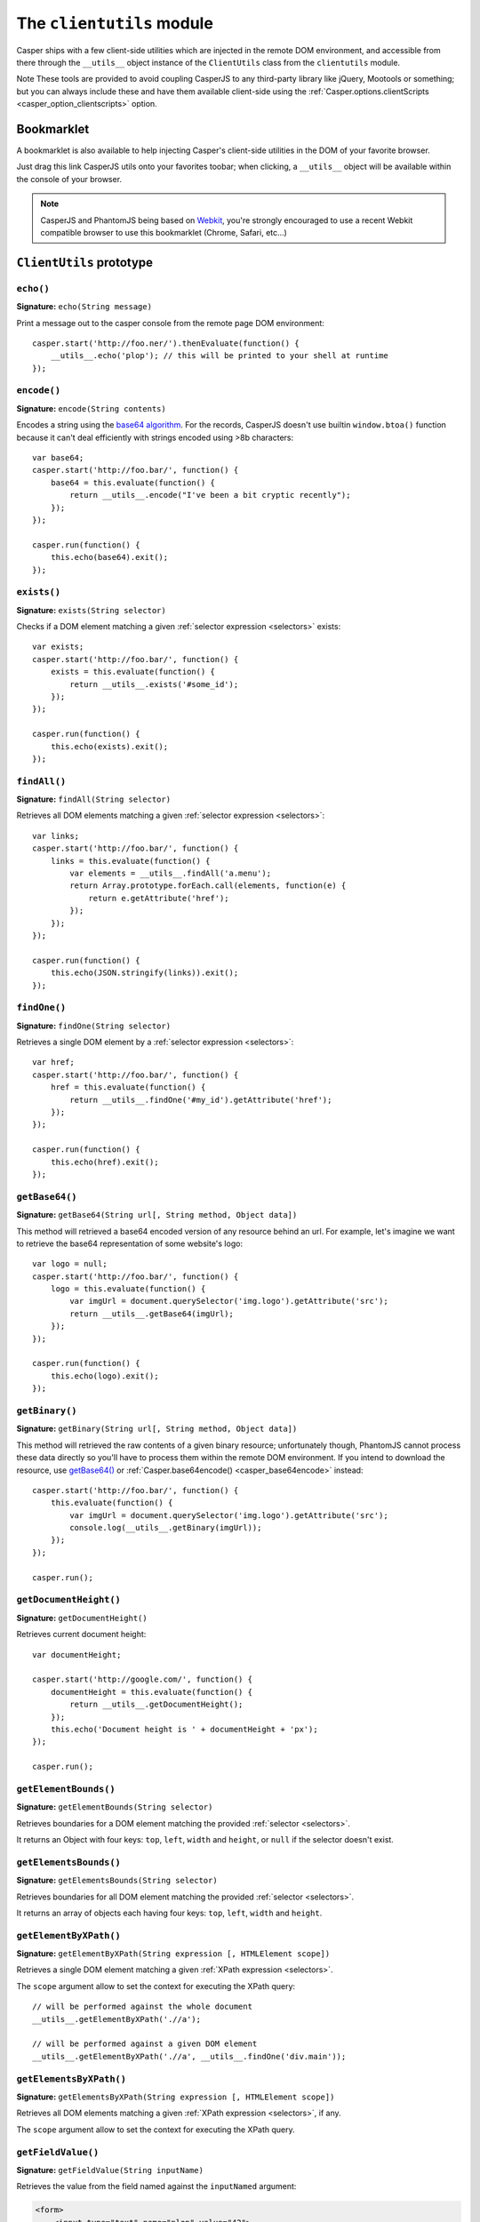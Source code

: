 .. _clientutils_module:

==========================
The ``clientutils`` module
==========================

Casper ships with a few client-side utilities which are injected in the remote DOM environment, and accessible from there through the ``__utils__`` object instance of the ``ClientUtils`` class from the ``clientutils`` module.

Note These tools are provided to avoid coupling CasperJS to any third-party library like jQuery, Mootools or something; but you can always include these and have them available client-side using the :ref:`Casper.options.clientScripts <casper_option_clientscripts>` option.

.. _bookmarklet:

Bookmarklet
+++++++++++

A bookmarklet is also available to help injecting Casper's client-side utilities in the DOM of your favorite browser.

Just drag this link CasperJS utils onto your favorites toobar; when clicking, a ``__utils__`` object will be available within the console of your browser.

.. note::

   CasperJS and PhantomJS being based on `Webkit <http://webkit.org/>`_, you're strongly encouraged to use a recent Webkit compatible browser to use this bookmarklet (Chrome, Safari, etc…)


.. _clientutils_prototype:

``ClientUtils`` prototype
+++++++++++++++++++++++++

``echo()``
--------------------------------------------------------------------------------

**Signature:** ``echo(String message)``

.. versionadded:: 1.0

Print a message out to the casper console from the remote page DOM environment::

    casper.start('http://foo.ner/').thenEvaluate(function() {
        __utils__.echo('plop'); // this will be printed to your shell at runtime
    });

``encode()``
--------------------------------------------------------------------------------

**Signature:** ``encode(String contents)``

Encodes a string using the `base64 algorithm <http://en.wikipedia.org/wiki/Base64>`_. For the records, CasperJS doesn't use builtin ``window.btoa()`` function because it can't deal efficiently with strings encoded using >8b characters::

    var base64;
    casper.start('http://foo.bar/', function() {
        base64 = this.evaluate(function() {
            return __utils__.encode("I've been a bit cryptic recently");
        });
    });

    casper.run(function() {
        this.echo(base64).exit();
    });

``exists()``
--------------------------------------------------------------------------------

**Signature:** ``exists(String selector)``

Checks if a DOM element matching a given :ref:`selector expression <selectors>` exists::

    var exists;
    casper.start('http://foo.bar/', function() {
        exists = this.evaluate(function() {
            return __utils__.exists('#some_id');
        });
    });

    casper.run(function() {
        this.echo(exists).exit();
    });

``findAll()``
--------------------------------------------------------------------------------

**Signature:** ``findAll(String selector)``

Retrieves all DOM elements matching a given :ref:`selector expression <selectors>`::

    var links;
    casper.start('http://foo.bar/', function() {
        links = this.evaluate(function() {
            var elements = __utils__.findAll('a.menu');
            return Array.prototype.forEach.call(elements, function(e) {
                return e.getAttribute('href');
            });
        });
    });

    casper.run(function() {
        this.echo(JSON.stringify(links)).exit();
    });

``findOne()``
--------------------------------------------------------------------------------

**Signature:** ``findOne(String selector)``

Retrieves a single DOM element by a :ref:`selector expression <selectors>`::

    var href;
    casper.start('http://foo.bar/', function() {
        href = this.evaluate(function() {
            return __utils__.findOne('#my_id').getAttribute('href');
        });
    });

    casper.run(function() {
        this.echo(href).exit();
    });

``getBase64()``
--------------------------------------------------------------------------------

**Signature:** ``getBase64(String url[, String method, Object data])``

This method will retrieved a base64 encoded version of any resource behind an url. For example, let's imagine we want to retrieve the base64 representation of some website's logo::

    var logo = null;
    casper.start('http://foo.bar/', function() {
        logo = this.evaluate(function() {
            var imgUrl = document.querySelector('img.logo').getAttribute('src');
            return __utils__.getBase64(imgUrl);
        });
    });

    casper.run(function() {
        this.echo(logo).exit();
    });

``getBinary()``
--------------------------------------------------------------------------------

**Signature:** ``getBinary(String url[, String method, Object data])``

This method will retrieved the raw contents of a given binary resource; unfortunately though, PhantomJS cannot process these data directly so you'll have to process them within the remote DOM environment. If you intend to download the resource, use `getBase64()`_ or :ref:`Casper.base64encode() <casper_base64encode>` instead::

    casper.start('http://foo.bar/', function() {
        this.evaluate(function() {
            var imgUrl = document.querySelector('img.logo').getAttribute('src');
            console.log(__utils__.getBinary(imgUrl));
        });
    });

    casper.run();

``getDocumentHeight()``
--------------------------------------------------------------------------------

**Signature:** ``getDocumentHeight()``

.. versionadded:: 1.0

Retrieves current document height::

    var documentHeight;

    casper.start('http://google.com/', function() {
        documentHeight = this.evaluate(function() {
            return __utils__.getDocumentHeight();
        });
        this.echo('Document height is ' + documentHeight + 'px');
    });

    casper.run();

``getElementBounds()``
--------------------------------------------------------------------------------

**Signature:** ``getElementBounds(String selector)``

Retrieves boundaries for a DOM element matching the provided :ref:`selector <selectors>`.

It returns an Object with four keys: ``top``, ``left``, ``width`` and ``height``, or ``null`` if the selector doesn't exist.

``getElementsBounds()``
--------------------------------------------------------------------------------

**Signature:** ``getElementsBounds(String selector)``

Retrieves boundaries for all DOM element matching the provided :ref:`selector <selectors>`.

It returns an array of objects each having four keys: ``top``, ``left``, ``width`` and ``height``.

``getElementByXPath()``
--------------------------------------------------------------------------------

**Signature:** ``getElementByXPath(String expression [, HTMLElement scope])``

Retrieves a single DOM element matching a given :ref:`XPath expression <selectors>`.

.. versionadded:: 1.0

The ``scope`` argument allow to set the context for executing the XPath query::

    // will be performed against the whole document
    __utils__.getElementByXPath('.//a');

    // will be performed against a given DOM element
    __utils__.getElementByXPath('.//a', __utils__.findOne('div.main'));

``getElementsByXPath()``
--------------------------------------------------------------------------------

**Signature:** ``getElementsByXPath(String expression [, HTMLElement scope])``

Retrieves all DOM elements matching a given :ref:`XPath expression <selectors>`, if any.

.. versionadded:: 1.0

The ``scope`` argument allow to set the context for executing the XPath query.

``getFieldValue()``
--------------------------------------------------------------------------------

**Signature:** ``getFieldValue(String inputName)``

.. versionadded:: 1.0

Retrieves the value from the field named against the ``inputNamed`` argument:

.. code-block:: html

    <form>
        <input type="text" name="plop" value="42">
    </form>

Using the ``getFieldValue()`` method for ``plop``::

    __utils__.getFieldValue('plop'); // 42

``getFormValues()``
--------------------------------------------------------------------------------

**Signature:** ``getFormValues(String selector)``

.. versionadded:: 1.0

Retrieves a given form all of its field values:

.. code-block:: html

    <form id="login" action="/login">
        <input type="text" name="username" value="foo">
        <input type="text" name="password" value="bar">
        <input type="submit">
    </form>

To get the form values::

    __utils__.getFormValues('form#login'); // {username: 'foo', password: 'bar'}

``mouseEvent()``
--------------------------------------------------------------------------------

**Signature:** ``mouseEvent(String type, String selector)``

Dispatches a mouse event to the DOM element behind the provided selector.

Supported events are ``mouseup``, ``mousedown``, ``click``, ``mousemove``, ``mouseover`` and ``mouseout``.

``removeElementsByXPath()``
--------------------------------------------------------------------------------

**Signature:** ``removeElementsByXPath(String expression)``

Removes all DOM elements matching a given :ref:`XPath expression <selectors>`.

``sendAJAX()``
-----------------------------------------------------------------------------

**Signature:** ``sendAJAX(String url[, String method, Object data, Boolean async])``

.. versionadded:: 1.0

Sends an AJAX request, using the following parameters:

- ``url``: The url to request.
- ``method``: The HTTP method (default: ``GET``).
- ``data``: Request parameters (default: ``null``).
- ``async``: Flag for an asynchroneous request? (default: ``false``)

Caveat Don't forget to pass the ``--web-security=no`` option in your CLI
call in order to perform cross-domains requests when needed::

    var data, wsurl = 'http://api.site.com/search.json';

    casper.start('http://my.site.com/', function() {
        data = this.evaluate(function(wsurl) {
            return JSON.parse(__utils__.sendAJAX(wsurl, 'GET', null, false));
        }, {wsurl: wsurl});
    });

    casper.then(function() {
        require('utils').dump(data);
    });

``visible()``
--------------------------------------------------------------------------------

**Signature:** ``visible(String selector)``

Checks if an element is visible::

    var logoIsVisible = casper.evaluate(function() {
        return __utils__.visible('h1');
    });

